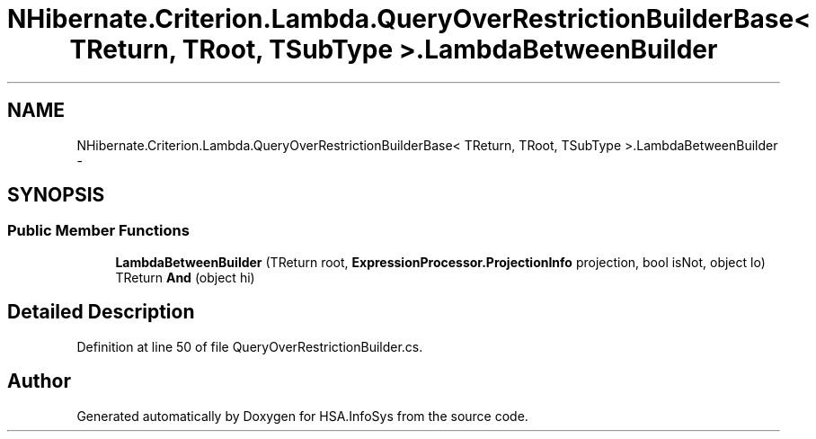 .TH "NHibernate.Criterion.Lambda.QueryOverRestrictionBuilderBase< TReturn, TRoot, TSubType >.LambdaBetweenBuilder" 3 "Fri Jul 5 2013" "Version 1.0" "HSA.InfoSys" \" -*- nroff -*-
.ad l
.nh
.SH NAME
NHibernate.Criterion.Lambda.QueryOverRestrictionBuilderBase< TReturn, TRoot, TSubType >.LambdaBetweenBuilder \- 
.SH SYNOPSIS
.br
.PP
.SS "Public Member Functions"

.in +1c
.ti -1c
.RI "\fBLambdaBetweenBuilder\fP (TReturn root, \fBExpressionProcessor\&.ProjectionInfo\fP projection, bool isNot, object lo)"
.br
.ti -1c
.RI "TReturn \fBAnd\fP (object hi)"
.br
.in -1c
.SH "Detailed Description"
.PP 
Definition at line 50 of file QueryOverRestrictionBuilder\&.cs\&.

.SH "Author"
.PP 
Generated automatically by Doxygen for HSA\&.InfoSys from the source code\&.
